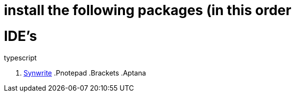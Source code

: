 # install the following packages (in this order

.linter
.acp
.typescript

# IDE's

. http://www.uvviewsoft.com/synwrite/[Synwrite]
.Pnotepad
.Brackets
.Aptana